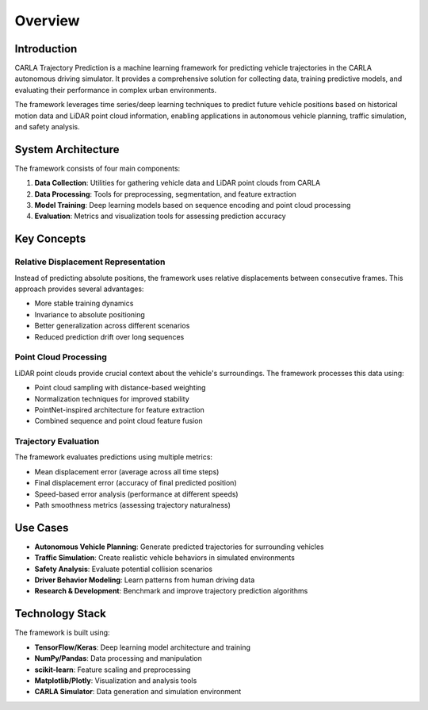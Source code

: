 .. CARLA Trajectory Prediction overview

#############################################
Overview
#############################################

Introduction
===========

CARLA Trajectory Prediction is a machine learning framework for predicting vehicle trajectories
in the CARLA autonomous driving simulator. It provides a comprehensive solution for collecting
data, training predictive models, and evaluating their performance in complex urban environments.

The framework leverages time series/deep learning techniques to predict future vehicle positions based on
historical motion data and LiDAR point cloud information, enabling applications in autonomous
vehicle planning, traffic simulation, and safety analysis.

System Architecture
==================

.. image:: _static/pipeline.png
   :alt: System Architecture
   :width: 100%
   :align: center

The framework consists of four main components:

1. **Data Collection**: Utilities for gathering vehicle data and LiDAR point clouds from CARLA
2. **Data Processing**: Tools for preprocessing, segmentation, and feature extraction
3. **Model Training**: Deep learning models based on sequence encoding and point cloud processing
4. **Evaluation**: Metrics and visualization tools for assessing prediction accuracy

Key Concepts
===========

Relative Displacement Representation
-----------------------------------

Instead of predicting absolute positions, the framework uses relative displacements between
consecutive frames. This approach provides several advantages:

- More stable training dynamics
- Invariance to absolute positioning
- Better generalization across different scenarios
- Reduced prediction drift over long sequences

Point Cloud Processing
--------------------

LiDAR point clouds provide crucial context about the vehicle's surroundings. The framework
processes this data using:

- Point cloud sampling with distance-based weighting
- Normalization techniques for improved stability
- PointNet-inspired architecture for feature extraction
- Combined sequence and point cloud feature fusion

Trajectory Evaluation
-------------------

The framework evaluates predictions using multiple metrics:

- Mean displacement error (average across all time steps)
- Final displacement error (accuracy of final predicted position)
- Speed-based error analysis (performance at different speeds)
- Path smoothness metrics (assessing trajectory naturalness)

Use Cases
========

- **Autonomous Vehicle Planning**: Generate predicted trajectories for surrounding vehicles
- **Traffic Simulation**: Create realistic vehicle behaviors in simulated environments
- **Safety Analysis**: Evaluate potential collision scenarios
- **Driver Behavior Modeling**: Learn patterns from human driving data
- **Research & Development**: Benchmark and improve trajectory prediction algorithms

Technology Stack
==============

The framework is built using:

- **TensorFlow/Keras**: Deep learning model architecture and training
- **NumPy/Pandas**: Data processing and manipulation
- **scikit-learn**: Feature scaling and preprocessing
- **Matplotlib/Plotly**: Visualization and analysis tools
- **CARLA Simulator**: Data generation and simulation environment